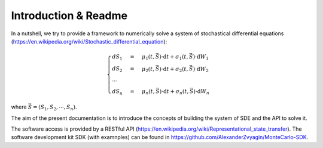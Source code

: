 ++++++++++++++++++++++++++
Introduction & Readme
++++++++++++++++++++++++++

In a nutshell, we try to provide a framework to numerically solve a system
of stochastical differential equations
(https://en.wikipedia.org/wiki/Stochastic_differential_equation):

.. math::

    \begin{cases}
    dS_1 &=& \mu_1(t,\vec{S}) \cdot \text{d}t + \sigma_1(t,\vec{S}) \cdot \text{d}W_1 \\
    dS_2 &=& \mu_2(t,\vec{S}) \cdot \text{d}t + \sigma_2(t,\vec{S}) \cdot \text{d}W_2 \\
    \cdots \\
    dS_n &=& \mu_n(t,\vec{S}) \cdot \text{d}t + \sigma_n(t,\vec{S}) \cdot \text{d}W_n
    \end{cases}

where :math:`\vec{S}=(S_1,S_2,\cdots,S_n)`.

The aim of the present documentation is to introduce the concepts of building
the system of SDE and the API to solve it.

The software access is provided by a RESTful API
(https://en.wikipedia.org/wiki/Representational_state_transfer).
The software development kit SDK (with examnples) can be found in
https://github.com/AlexanderZvyagin/MonteCarlo-SDK.
